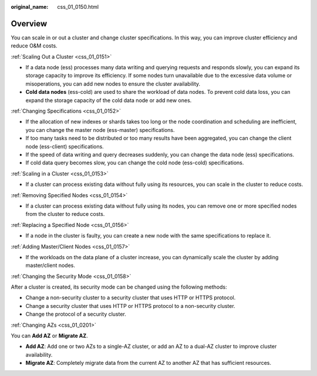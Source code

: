 :original_name: css_01_0150.html

.. _css_01_0150:

Overview
========

You can scale in or out a cluster and change cluster specifications. In this way, you can improve cluster efficiency and reduce O&M costs.

:ref:`Scaling Out a Cluster <css_01_0151>`

-  If a data node (ess) processes many data writing and querying requests and responds slowly, you can expand its storage capacity to improve its efficiency. If some nodes turn unavailable due to the excessive data volume or misoperations, you can add new nodes to ensure the cluster availability.
-  **Cold data nodes** (ess-cold) are used to share the workload of data nodes. To prevent cold data loss, you can expand the storage capacity of the cold data node or add new ones.

:ref:`Changing Specifications <css_01_0152>`

-  If the allocation of new indexes or shards takes too long or the node coordination and scheduling are inefficient, you can change the master node (ess-master) specifications.
-  If too many tasks need to be distributed or too many results have been aggregated, you can change the client node (ess-client) specifications.
-  If the speed of data writing and query decreases suddenly, you can change the data node (ess) specifications.
-  If cold data query becomes slow, you can change the cold node (ess-cold) specifications.

:ref:`Scaling in a Cluster <css_01_0153>`

-  If a cluster can process existing data without fully using its resources, you can scale in the cluster to reduce costs.

:ref:`Removing Specified Nodes <css_01_0154>`

-  If a cluster can process existing data without fully using its nodes, you can remove one or more specified nodes from the cluster to reduce costs.

:ref:`Replacing a Specified Node <css_01_0156>`

-  If a node in the cluster is faulty, you can create a new node with the same specifications to replace it.

:ref:`Adding Master/Client Nodes <css_01_0157>`

-  If the workloads on the data plane of a cluster increase, you can dynamically scale the cluster by adding master/client nodes.

:ref:`Changing the Security Mode <css_01_0158>`

After a cluster is created, its security mode can be changed using the following methods:

-  Change a non-security cluster to a security cluster that uses HTTP or HTTPS protocol.
-  Change a security cluster that uses HTTP or HTTPS protocol to a non-security cluster.
-  Change the protocol of a security cluster.

:ref:`Changing AZs <css_01_0201>`

You can **Add AZ** or **Migrate AZ**.

-  **Add AZ**: Add one or two AZs to a single-AZ cluster, or add an AZ to a dual-AZ cluster to improve cluster availability.
-  **Migrate AZ**: Completely migrate data from the current AZ to another AZ that has sufficient resources.
